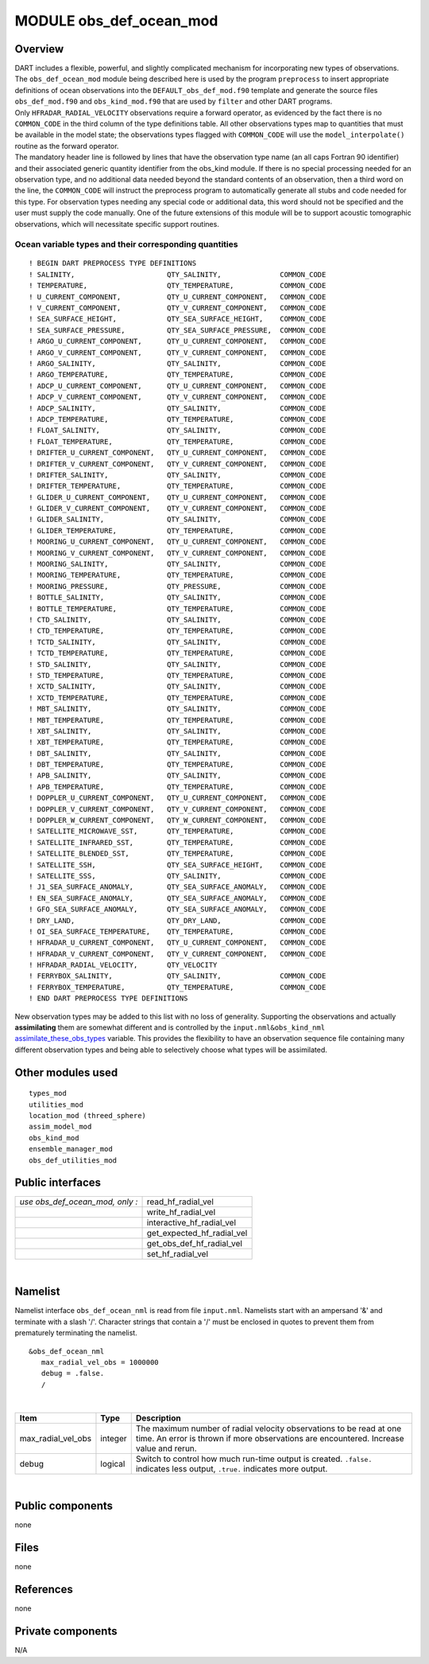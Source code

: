 MODULE obs_def_ocean_mod
========================

Overview
--------

| DART includes a flexible, powerful, and slightly complicated mechanism for incorporating new types of observations.
  The ``obs_def_ocean_mod`` module being described here is used by the program ``preprocess`` to insert appropriate
  definitions of ocean observations into the ``DEFAULT_obs_def_mod.f90`` template and generate the source files
  ``obs_def_mod.f90`` and ``obs_kind_mod.f90`` that are used by ``filter`` and other DART programs.

| Only ``HFRADAR_RADIAL_VELOCITY`` observations require a forward operator, as evidenced by the fact there is no
  ``COMMON_CODE`` in the third column of the type definitions table.
  All other observations types map to quantities that must be available in the model state;
  the observations types flagged with ``COMMON_CODE`` will use the ``model_interpolate()`` routine
  as the forward operator.

| The mandatory header line is followed by lines that have the observation type name (an all caps Fortran 90 identifier)
  and their associated generic quantity identifier from the obs_kind module. If there is no special processing needed
  for an observation type, and no additional data needed beyond the standard contents of an observation, then a third
  word on the line, the ``COMMON_CODE`` will instruct the preprocess program to automatically generate all stubs and
  code needed for this type. For observation types needing any special code or additional data, this word should not be
  specified and the user must supply the code manually. One of the future extensions of this module will be to support
  acoustic tomographic observations, which will necessitate specific support routines.

Ocean variable types and their corresponding quantities
~~~~~~~~~~~~~~~~~~~~~~~~~~~~~~~~~~~~~~~~~~~~~~~~~~~~~~~

::


   ! BEGIN DART PREPROCESS TYPE DEFINITIONS
   ! SALINITY,                      QTY_SALINITY,              COMMON_CODE
   ! TEMPERATURE,                   QTY_TEMPERATURE,           COMMON_CODE
   ! U_CURRENT_COMPONENT,           QTY_U_CURRENT_COMPONENT,   COMMON_CODE
   ! V_CURRENT_COMPONENT,           QTY_V_CURRENT_COMPONENT,   COMMON_CODE
   ! SEA_SURFACE_HEIGHT,            QTY_SEA_SURFACE_HEIGHT,    COMMON_CODE
   ! SEA_SURFACE_PRESSURE,          QTY_SEA_SURFACE_PRESSURE,  COMMON_CODE
   ! ARGO_U_CURRENT_COMPONENT,      QTY_U_CURRENT_COMPONENT,   COMMON_CODE
   ! ARGO_V_CURRENT_COMPONENT,      QTY_V_CURRENT_COMPONENT,   COMMON_CODE
   ! ARGO_SALINITY,                 QTY_SALINITY,              COMMON_CODE
   ! ARGO_TEMPERATURE,              QTY_TEMPERATURE,           COMMON_CODE
   ! ADCP_U_CURRENT_COMPONENT,      QTY_U_CURRENT_COMPONENT,   COMMON_CODE
   ! ADCP_V_CURRENT_COMPONENT,      QTY_V_CURRENT_COMPONENT,   COMMON_CODE
   ! ADCP_SALINITY,                 QTY_SALINITY,              COMMON_CODE
   ! ADCP_TEMPERATURE,              QTY_TEMPERATURE,           COMMON_CODE
   ! FLOAT_SALINITY,                QTY_SALINITY,              COMMON_CODE
   ! FLOAT_TEMPERATURE,             QTY_TEMPERATURE,           COMMON_CODE
   ! DRIFTER_U_CURRENT_COMPONENT,   QTY_U_CURRENT_COMPONENT,   COMMON_CODE
   ! DRIFTER_V_CURRENT_COMPONENT,   QTY_V_CURRENT_COMPONENT,   COMMON_CODE
   ! DRIFTER_SALINITY,              QTY_SALINITY,              COMMON_CODE
   ! DRIFTER_TEMPERATURE,           QTY_TEMPERATURE,           COMMON_CODE
   ! GLIDER_U_CURRENT_COMPONENT,    QTY_U_CURRENT_COMPONENT,   COMMON_CODE
   ! GLIDER_V_CURRENT_COMPONENT,    QTY_V_CURRENT_COMPONENT,   COMMON_CODE
   ! GLIDER_SALINITY,               QTY_SALINITY,              COMMON_CODE
   ! GLIDER_TEMPERATURE,            QTY_TEMPERATURE,           COMMON_CODE
   ! MOORING_U_CURRENT_COMPONENT,   QTY_U_CURRENT_COMPONENT,   COMMON_CODE
   ! MOORING_V_CURRENT_COMPONENT,   QTY_V_CURRENT_COMPONENT,   COMMON_CODE
   ! MOORING_SALINITY,              QTY_SALINITY,              COMMON_CODE
   ! MOORING_TEMPERATURE,           QTY_TEMPERATURE,           COMMON_CODE
   ! MOORING_PRESSURE,              QTY_PRESSURE,              COMMON_CODE
   ! BOTTLE_SALINITY,               QTY_SALINITY,              COMMON_CODE
   ! BOTTLE_TEMPERATURE,            QTY_TEMPERATURE,           COMMON_CODE
   ! CTD_SALINITY,                  QTY_SALINITY,              COMMON_CODE
   ! CTD_TEMPERATURE,               QTY_TEMPERATURE,           COMMON_CODE
   ! TCTD_SALINITY,                 QTY_SALINITY,              COMMON_CODE
   ! TCTD_TEMPERATURE,              QTY_TEMPERATURE,           COMMON_CODE
   ! STD_SALINITY,                  QTY_SALINITY,              COMMON_CODE
   ! STD_TEMPERATURE,               QTY_TEMPERATURE,           COMMON_CODE
   ! XCTD_SALINITY,                 QTY_SALINITY,              COMMON_CODE
   ! XCTD_TEMPERATURE,              QTY_TEMPERATURE,           COMMON_CODE
   ! MBT_SALINITY,                  QTY_SALINITY,              COMMON_CODE
   ! MBT_TEMPERATURE,               QTY_TEMPERATURE,           COMMON_CODE
   ! XBT_SALINITY,                  QTY_SALINITY,              COMMON_CODE
   ! XBT_TEMPERATURE,               QTY_TEMPERATURE,           COMMON_CODE
   ! DBT_SALINITY,                  QTY_SALINITY,              COMMON_CODE
   ! DBT_TEMPERATURE,               QTY_TEMPERATURE,           COMMON_CODE
   ! APB_SALINITY,                  QTY_SALINITY,              COMMON_CODE
   ! APB_TEMPERATURE,               QTY_TEMPERATURE,           COMMON_CODE
   ! DOPPLER_U_CURRENT_COMPONENT,   QTY_U_CURRENT_COMPONENT,   COMMON_CODE
   ! DOPPLER_V_CURRENT_COMPONENT,   QTY_V_CURRENT_COMPONENT,   COMMON_CODE
   ! DOPPLER_W_CURRENT_COMPONENT,   QTY_W_CURRENT_COMPONENT,   COMMON_CODE
   ! SATELLITE_MICROWAVE_SST,       QTY_TEMPERATURE,           COMMON_CODE
   ! SATELLITE_INFRARED_SST,        QTY_TEMPERATURE,           COMMON_CODE
   ! SATELLITE_BLENDED_SST,         QTY_TEMPERATURE,           COMMON_CODE
   ! SATELLITE_SSH,                 QTY_SEA_SURFACE_HEIGHT,    COMMON_CODE
   ! SATELLITE_SSS,                 QTY_SALINITY,              COMMON_CODE
   ! J1_SEA_SURFACE_ANOMALY,        QTY_SEA_SURFACE_ANOMALY,   COMMON_CODE
   ! EN_SEA_SURFACE_ANOMALY,        QTY_SEA_SURFACE_ANOMALY,   COMMON_CODE
   ! GFO_SEA_SURFACE_ANOMALY,       QTY_SEA_SURFACE_ANOMALY,   COMMON_CODE
   ! DRY_LAND,                      QTY_DRY_LAND,              COMMON_CODE
   ! OI_SEA_SURFACE_TEMPERATURE,    QTY_TEMPERATURE,           COMMON_CODE
   ! HFRADAR_U_CURRENT_COMPONENT,   QTY_U_CURRENT_COMPONENT,   COMMON_CODE
   ! HFRADAR_V_CURRENT_COMPONENT,   QTY_V_CURRENT_COMPONENT,   COMMON_CODE
   ! HFRADAR_RADIAL_VELOCITY,       QTY_VELOCITY
   ! FERRYBOX_SALINITY,             QTY_SALINITY,              COMMON_CODE
   ! FERRYBOX_TEMPERATURE,          QTY_TEMPERATURE,           COMMON_CODE
   ! END DART PREPROCESS TYPE DEFINITIONS

New observation types may be added to this list with no loss of generality. Supporting the observations and actually
**assimilating** them are somewhat different and is controlled by the ``input.nml``\ ``&obs_kind_nml``
`assimilate_these_obs_types <../../assimilation_code/modules/observations/obs_kind_mod.html#Namelist>`__ variable. This
provides the flexibility to have an observation sequence file containing many different observation types and being able
to selectively choose what types will be assimilated.

Other modules used
------------------

::

   types_mod
   utilities_mod
   location_mod (threed_sphere)
   assim_model_mod
   obs_kind_mod
   ensemble_manager_mod
   obs_def_utilities_mod


Public interfaces
-----------------

=============================== ==========================
*use obs_def_ocean_mod, only :* read_hf_radial_vel
\                               write_hf_radial_vel
\                               interactive_hf_radial_vel
\                               get_expected_hf_radial_vel
\                               get_obs_def_hf_radial_vel 
\                               set_hf_radial_vel
=============================== ==========================


| 

Namelist
--------

Namelist interface ``obs_def_ocean_nml`` is read from file ``input.nml``.
Namelists start with an ampersand '&' and terminate with a slash '/'.
Character strings that contain a '/' must be enclosed in quotes to prevent 
them from prematurely terminating the namelist.

::

   &obs_def_ocean_nml
      max_radial_vel_obs = 1000000
      debug = .false.
      /

| 

.. container::

   +---------------------+------------+---------------------------------------------------------+
   | Item                | Type       | Description                                             |
   +=====================+============+=========================================================+
   | max_radial_vel_obs  | integer    | The maximum number of radial velocity observations      |
   |                     |            | to be read at one time. An error is thrown if more      |
   |                     |            | observations are encountered.                           |
   |                     |            | Increase value and rerun.                               |
   +---------------------+------------+---------------------------------------------------------+
   | debug               | logical    | Switch to control how much run-time output is created.  |
   |                     |            | ``.false.`` indicates less output,                      |
   |                     |            | ``.true.`` indicates more output.                       |
   +---------------------+------------+---------------------------------------------------------+

| 

Public components
-----------------

none

Files
-----

none

References
----------

none

Private components
------------------

N/A
